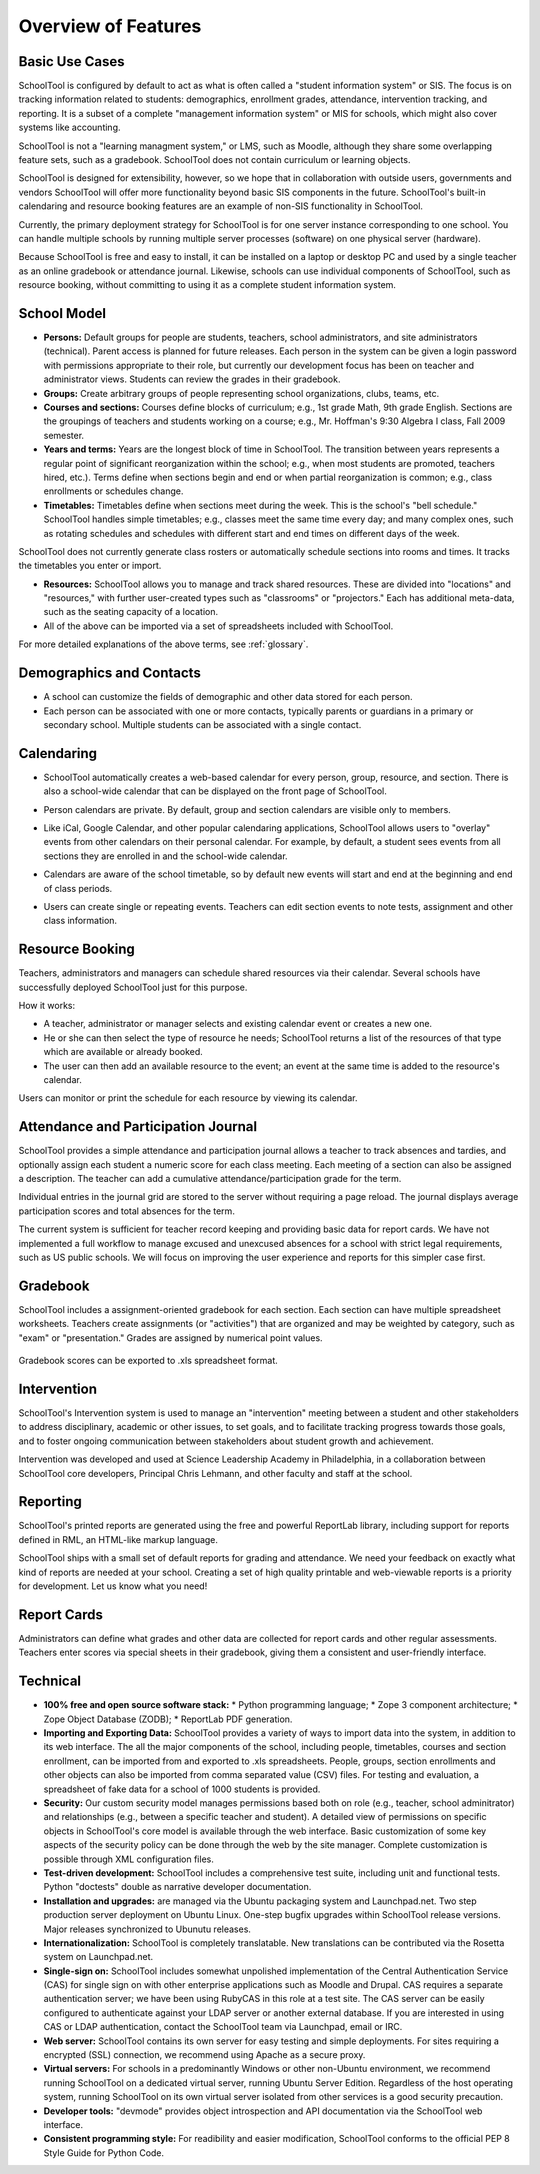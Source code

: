 Overview of Features
====================

Basic Use Cases
---------------

SchoolTool is configured by default to act as what is often called a "student information system" or SIS.  The focus is on tracking information related to students: demographics, enrollment grades, attendance, intervention tracking, and reporting.  It is a subset of a complete "management information system" or MIS for schools, which might also cover systems like accounting.  

SchoolTool is not a "learning managment system," or LMS, such as Moodle, although they share some overlapping feature sets, such as a gradebook.  SchoolTool does not contain curriculum or learning objects.

SchoolTool is designed for extensibility, however, so we hope that in collaboration with outside users, governments and vendors SchoolTool will offer more functionality beyond basic SIS components in the future.  SchoolTool's built-in calendaring and resource booking features are an example of non-SIS functionality in SchoolTool.

Currently, the primary deployment strategy for SchoolTool is for one server instance corresponding to one school.  You can handle multiple schools by running multiple server processes (software) on one physical server (hardware).  

Because SchoolTool is free and easy to install, it can be installed on a laptop or desktop PC and used by a single teacher as an online gradebook or attendance journal.  Likewise, schools can use individual components of SchoolTool, such as resource booking, without committing to using it as a complete student information system. 

School Model
------------

* **Persons:** Default groups for people are students, teachers, school administrators, and site administrators (technical).  Parent access is planned for future releases.  Each person in the system can be given a login password with permissions appropriate to their role, but currently our development focus has been on teacher and administrator views.  Students can review the grades in their gradebook.

* **Groups:** Create arbitrary groups of people representing school organizations, clubs, teams, etc.  

* **Courses and sections:** Courses define blocks of curriculum; e.g., 1st grade Math, 9th grade English.  Sections are the groupings of teachers and students working on a course; e.g., Mr. Hoffman's 9:30 Algebra I class, Fall 2009 semester.  

* **Years and terms:** Years are the longest block of time in SchoolTool.  The transition between years represents a regular point of significant reorganization within the school; e.g., when most students are promoted, teachers hired, etc.).  Terms define when sections begin and end or when partial reorganization is common; e.g., class enrollments or schedules change.

* **Timetables:** Timetables define when sections meet during the week.  This is the school's "bell schedule."  SchoolTool handles simple timetables; e.g., classes meet the same time every day; and many complex ones, such as rotating schedules and schedules with different start and end times on different days of the week.  

SchoolTool does not currently generate class rosters or automatically schedule sections into rooms and times.  It tracks the timetables you enter or import.

* **Resources:** SchoolTool allows you to manage and track shared resources.  These are divided into "locations" and "resources," with further user-created types such as "classrooms" or "projectors."  Each has additional meta-data, such as the seating capacity of a location.  

* All of the above can be imported via a set of spreadsheets included with SchoolTool.

For more detailed explanations of the above terms, see :ref:`glossary`.

Demographics and Contacts
-------------------------

* A school can customize the fields of demographic and other data stored for each person.

* Each person can be associated with one or more contacts, typically parents or guardians in a primary or secondary school.  Multiple students can be associated with a single contact.

Calendaring
-----------

* SchoolTool automatically creates a web-based calendar for every person, group, resource, and section.  There is also a school-wide calendar that can be displayed on the front page of SchoolTool. 

* Person calendars are private.  By default, group and section calendars are visible only to members.

* Like iCal, Google Calendar, and other popular calendaring applications, SchoolTool allows users to "overlay" events from other calendars on their personal calendar.  For example, by default, a student sees events from all sections they are enrolled in and the school-wide calendar.

* Calendars are aware of the school timetable, so by default new events will start and end at the beginning and end of class periods.

* Users can create single or repeating events.  Teachers can edit section events to note tests, assignment and other class information.

   .. image:: images/intrepid/calendar.png

Resource Booking
----------------

Teachers, administrators and managers can schedule shared resources via their calendar.  Several schools have successfully deployed SchoolTool just for this purpose.

How it works:

* A teacher, administrator or manager selects and existing calendar event or creates a new one.

* He or she can then select the type of resource he needs; SchoolTool returns a list of the resources of that type which are available or already booked. 

* The user can then add an available resource to the event; an event at the same time is added to the resource's calendar.

Users can monitor or print the schedule for each resource by viewing its calendar.

   .. image:: images/intrepid/resource.png

Attendance and Participation Journal
------------------------------------

SchoolTool provides a simple attendance and participation journal allows a teacher to track absences and tardies, and optionally assign each student a numeric score for each class meeting.  Each meeting of a section can also be assigned a description.  The teacher can add a cumulative attendance/participation grade for the term.

Individual entries in the journal grid are stored to the server without requiring a page reload.  The journal displays average participation scores and total absences for the term.  

The current system is sufficient for teacher record keeping and providing basic data for report cards.  We have not implemented a full workflow to manage excused and unexcused absences for a school with strict legal requirements, such as US public schools.  We will focus on improving the user experience and reports for this simpler case first.

   .. image:: images/intrepid/journal.png

Gradebook
---------

SchoolTool includes a assignment-oriented gradebook for each section.  Each section can have multiple spreadsheet worksheets.  Teachers create assignments (or "activities") that are organized and may be weighted by category, such as "exam" or "presentation."  Grades are assigned by numerical point values.  

   .. image:: images/intrepid/activity.png

Gradebook scores can be exported to .xls spreadsheet format.

Intervention
------------

SchoolTool's Intervention system is used to manage an "intervention" meeting between a student and other stakeholders to address disciplinary, academic or other issues, to set goals, and to facilitate tracking progress towards those goals, and to foster ongoing communication between stakeholders about student growth and achievement.

Intervention was developed and used at Science Leadership Academy in Philadelphia, in a collaboration between SchoolTool core developers, Principal Chris Lehmann, and other faculty and staff at the school.  

Reporting
---------

SchoolTool's printed reports are generated using the free and powerful ReportLab library, including support for reports defined in RML, an HTML-like markup language.

SchoolTool ships with a small set of default reports for grading and attendance.  We need your feedback on exactly what kind of reports are needed at your school.  Creating a set of high quality printable and web-viewable reports is a priority for development.  Let us know what you need!

Report Cards
------------

Administrators can define what grades and other data are collected for report cards and other regular assessments.  Teachers enter scores via special sheets in their gradebook, giving them a consistent and user-friendly interface.

Technical
---------

* **100% free and open source software stack:**
  * Python programming language;
  * Zope 3 component architecture;
  * Zope Object Database (ZODB);
  * ReportLab PDF generation.

* **Importing and Exporting Data:**  SchoolTool provides a variety of ways to import data into the system, in addition to its web interface.  The all the major components of the school, including people, timetables, courses and section enrollment, can be imported from and exported to .xls spreadsheets.  People, groups, section enrollments and other objects can also be imported from comma separated value (CSV) files.  For testing and evaluation, a spreadsheet of fake data for a school of 1000 students is provided. 

* **Security:** Our custom security model manages permissions based both on role (e.g., teacher, school adminitrator) and relationships (e.g., between a specific teacher and student).  A detailed view of permissions on specific objects in SchoolTool's core model is available through the web interface.  Basic customization of some key aspects of the security policy can be done through the web by the site manager.  Complete customization is possible through XML configuration files.

* **Test-driven development:** SchoolTool includes a comprehensive test suite, including unit and functional tests.  Python "doctests" double as narrative developer documentation.

* **Installation and upgrades:** are managed via the Ubuntu packaging system and Launchpad.net.  Two step production server deployment on Ubuntu Linux.  One-step bugfix upgrades within SchoolTool release versions.  Major releases synchronized to Ubunutu releases.

* **Internationalization:** SchoolTool is completely translatable.  New translations can be contributed via the Rosetta system on Launchpad.net.

* **Single-sign on:** SchoolTool includes somewhat unpolished implementation of the Central Authentication Service (CAS) for single sign on with other enterprise applications such as Moodle and Drupal.  CAS requires a separate authentication server; we have been using RubyCAS in this role at a test site.  The CAS server can be easily configured to authenticate against your LDAP server or another external database.  If you are interested in using CAS or LDAP authentication, contact the SchoolTool team via Launchpad, email or IRC.

* **Web server:** SchoolTool contains its own server for easy testing and simple deployments.  For sites requiring a encrypted (SSL) connection, we recommend using Apache as a secure proxy.

* **Virtual servers:** For schools in a predominantly Windows or other non-Ubuntu environment, we recommend running SchoolTool on a dedicated virtual server, running Ubuntu Server Edition.  Regardless of the host operating system, running SchoolTool on its own virtual server isolated from other services is a good security precaution.

* **Developer tools:** "devmode" provides object introspection and API documentation via the SchoolTool web interface. 

* **Consistent programming style:** For readibility and easier modification, SchoolTool conforms to the official PEP 8 Style Guide for Python Code.


